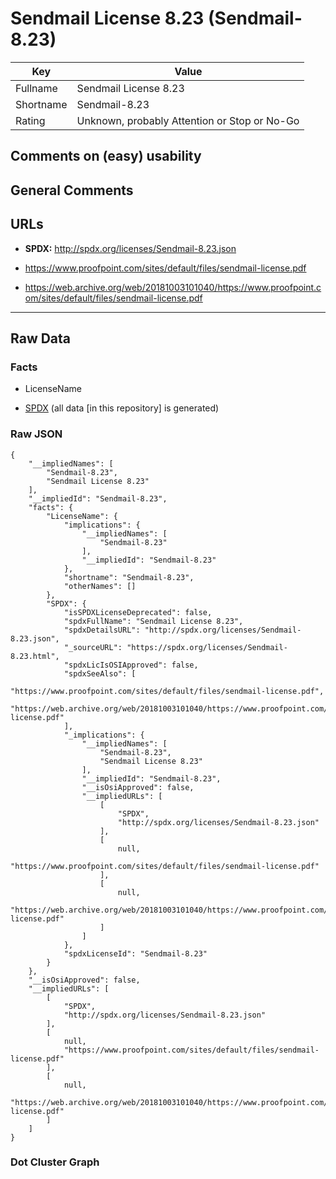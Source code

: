 * Sendmail License 8.23 (Sendmail-8.23)
| Key       | Value                                        |
|-----------+----------------------------------------------|
| Fullname  | Sendmail License 8.23                        |
| Shortname | Sendmail-8.23                                |
| Rating    | Unknown, probably Attention or Stop or No-Go |

** Comments on (easy) usability

** General Comments

** URLs

- *SPDX:* http://spdx.org/licenses/Sendmail-8.23.json

- https://www.proofpoint.com/sites/default/files/sendmail-license.pdf

- https://web.archive.org/web/20181003101040/https://www.proofpoint.com/sites/default/files/sendmail-license.pdf

--------------

** Raw Data
*** Facts

- LicenseName

- [[https://spdx.org/licenses/Sendmail-8.23.html][SPDX]] (all data [in
  this repository] is generated)

*** Raw JSON
#+BEGIN_EXAMPLE
  {
      "__impliedNames": [
          "Sendmail-8.23",
          "Sendmail License 8.23"
      ],
      "__impliedId": "Sendmail-8.23",
      "facts": {
          "LicenseName": {
              "implications": {
                  "__impliedNames": [
                      "Sendmail-8.23"
                  ],
                  "__impliedId": "Sendmail-8.23"
              },
              "shortname": "Sendmail-8.23",
              "otherNames": []
          },
          "SPDX": {
              "isSPDXLicenseDeprecated": false,
              "spdxFullName": "Sendmail License 8.23",
              "spdxDetailsURL": "http://spdx.org/licenses/Sendmail-8.23.json",
              "_sourceURL": "https://spdx.org/licenses/Sendmail-8.23.html",
              "spdxLicIsOSIApproved": false,
              "spdxSeeAlso": [
                  "https://www.proofpoint.com/sites/default/files/sendmail-license.pdf",
                  "https://web.archive.org/web/20181003101040/https://www.proofpoint.com/sites/default/files/sendmail-license.pdf"
              ],
              "_implications": {
                  "__impliedNames": [
                      "Sendmail-8.23",
                      "Sendmail License 8.23"
                  ],
                  "__impliedId": "Sendmail-8.23",
                  "__isOsiApproved": false,
                  "__impliedURLs": [
                      [
                          "SPDX",
                          "http://spdx.org/licenses/Sendmail-8.23.json"
                      ],
                      [
                          null,
                          "https://www.proofpoint.com/sites/default/files/sendmail-license.pdf"
                      ],
                      [
                          null,
                          "https://web.archive.org/web/20181003101040/https://www.proofpoint.com/sites/default/files/sendmail-license.pdf"
                      ]
                  ]
              },
              "spdxLicenseId": "Sendmail-8.23"
          }
      },
      "__isOsiApproved": false,
      "__impliedURLs": [
          [
              "SPDX",
              "http://spdx.org/licenses/Sendmail-8.23.json"
          ],
          [
              null,
              "https://www.proofpoint.com/sites/default/files/sendmail-license.pdf"
          ],
          [
              null,
              "https://web.archive.org/web/20181003101040/https://www.proofpoint.com/sites/default/files/sendmail-license.pdf"
          ]
      ]
  }
#+END_EXAMPLE

*** Dot Cluster Graph
[[../dot/Sendmail-8.23.svg]]
